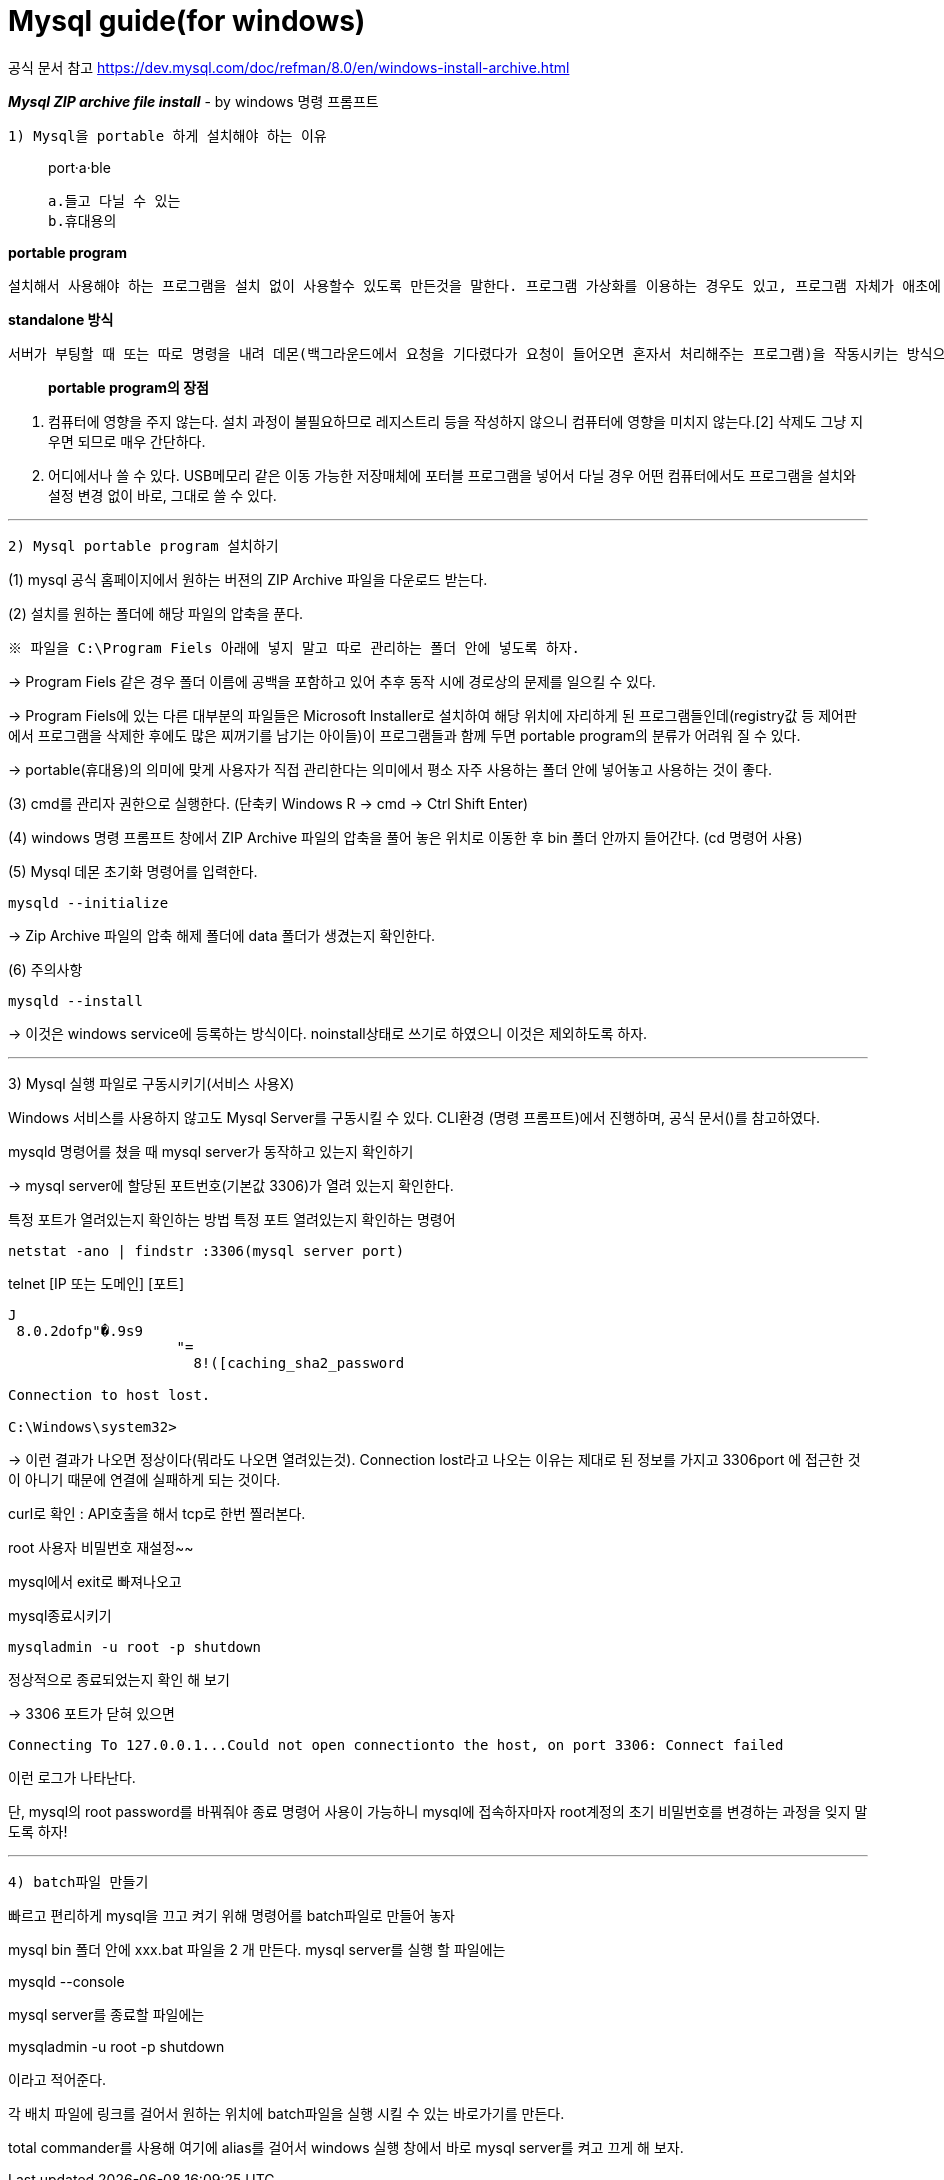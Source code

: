 = Mysql guide(for windows)

공식 문서 참고
https://dev.mysql.com/doc/refman/8.0/en/windows-install-archive.html

*_Mysql ZIP archive file install_*
- by windows 명령 프롬프트

`1) Mysql을 portable 하게 설치해야 하는 이유`

> port·a·ble
>
    a.들고 다닐 수 있는
    b.휴대용의



*portable program*

    설치해서 사용해야 하는 프로그램을 설치 없이 사용할수 있도록 만든것을 말한다. 프로그램 가상화를 이용하는 경우도 있고, 프로그램 자체가 애초에 설치과정 없이 standalone으로 동작하는 경우도 있다.

*standalone 방식*

    서버가 부팅할 때 또는 따로 명령을 내려 데몬(백그라운드에서 요청을 기다렸다가 요청이 들어오면 혼자서 처리해주는 프로그램)을 작동시키는 방식으로, 클라이언트의 요청이 언제 들어올지 모르는 상황에서 항상 서비스가 가능하며 다른 메커니즘 없이 바로 네트워크 서비스 데몬이 클라이언트의 요청을 처리한다는 점 등의 장점이 있다.서버 파일 자체로 완전하게 구동이 가능하다.

> *portable program의 장점*

1. 컴퓨터에 영향을 주지 않는다.
설치 과정이 불필요하므로 레지스트리 등을 작성하지 않으니 컴퓨터에 영향을 미치지 않는다.[2] 삭제도 그냥 지우면 되므로 매우 간단하다.

2. 어디에서나 쓸 수 있다.
USB메모리 같은 이동 가능한 저장매체에 포터블 프로그램을 넣어서 다닐 경우 어떤 컴퓨터에서도 프로그램을 설치와 설정 변경 없이 바로, 그대로 쓸 수 있다.

'''

`2) Mysql portable program 설치하기`

(1) mysql 공식 홈페이지에서 원하는 버젼의 ZIP Archive 파일을 다운로드 받는다.

(2) 설치를 원하는 폴더에 해당 파일의 압축을 푼다.

    ※ 파일을 C:\Program Fiels 아래에 넣지 말고 따로 관리하는 폴더 안에 넣도록 하자.

->  Program Fiels 같은 경우 폴더 이름에 공백을 포함하고 있어 추후 동작 시에 경로상의 문제를 일으킬 수 있다.

->  Program Fiels에 있는 다른 대부분의 파일들은 Microsoft Installer로 설치하여 해당 위치에 자리하게 된 프로그램들인데(registry값 등 제어판에서 프로그램을 삭제한 후에도 많은 찌꺼기를 남기는 아이들)이 프로그램들과 함께 두면 portable program의 분류가 어려워 질 수 있다.

->  portable(휴대용)의 의미에 맞게 사용자가 직접 관리한다는 의미에서 평소 자주 사용하는 폴더 안에 넣어놓고 사용하는 것이 좋다.

(3) cmd를 관리자 권한으로 실행한다. (단축키 Windows R -> cmd -> Ctrl Shift Enter)

(4) windows 명령 프롬프트 창에서 ZIP Archive 파일의 압축을 풀어 놓은 위치로 이동한 후 bin 폴더 안까지 들어간다. (cd 명령어 사용)

(5) Mysql 데몬 초기화 명령어를 입력한다.

    mysqld --initialize

-> Zip Archive 파일의 압축 해제 폴더에 data    폴더가 생겼는지 확인한다.

(6) 주의사항

    mysqld --install

-> 이것은 windows service에 등록하는 방식이다. noinstall상태로 쓰기로 하였으니 이것은 제외하도록 하자.

'''

3) Mysql 실행 파일로 구동시키기(서비스 사용X)

Windows 서비스를 사용하지 않고도 Mysql Server를 구동시킬 수 있다.
CLI환경 (명령 프롬프트)에서 진행하며, 공식 문서()를 참고하였다.

mysqld 명령어를 쳤을 때 mysql server가 동작하고 있는지 확인하기

-> mysql server에 할당된 포트번호(기본값 3306)가 열려 있는지 확인한다.

특정 포트가 열려있는지 확인하는 방법
특정 포트 열려있는지 확인하는 명령어

    netstat -ano | findstr :3306(mysql server port)

telnet [IP 또는 도메인] [포트]

[source,shell]
----
J
 8.0.2dofp"�.9s9
                    "=
                      8!([caching_sha2_password

Connection to host lost.

C:\Windows\system32>
----

→ 이런 결과가 나오면 정상이다(뭐라도 나오면 열려있는것). Connection lost라고 나오는 이유는 제대로 된 정보를 가지고 3306port 에 접근한 것이 아니기 때문에 연결에 실패하게 되는 것이다.



curl로 확인 : API호출을 해서 tcp로 한번 찔러본다.

root 사용자 비밀번호 재설정~~

mysql에서 exit로 빠져나오고

mysql종료시키기

    mysqladmin -u root -p shutdown

정상적으로 종료되었는지 확인 해 보기

-> 3306 포트가 닫혀 있으면

[source,bash]
----
Connecting To 127.0.0.1...Could not open connectionto the host, on port 3306: Connect failed
----

이런  로그가 나타난다.

단, mysql의 root password를 바꿔줘야 종료 명령어 사용이 가능하니 mysql에 접속하자마자 root계정의 초기 비밀번호를 변경하는 과정을 잊지 말도록 하자!

'''

`4) batch파일 만들기`

빠르고 편리하게 mysql을 끄고 켜기 위해 명령어를 batch파일로 만들어 놓자

mysql bin 폴더 안에 xxx.bat 파일을 2 개 만든다.
mysql server를 실행 할 파일에는

mysqld --console

mysql server를 종료할 파일에는

mysqladmin -u root -p shutdown

이라고 적어준다.

각 배치 파일에 링크를 걸어서 원하는 위치에 batch파일을 실행 시킬 수 있는 바로가기를 만든다.

total commander를 사용해 여기에 alias를 걸어서 windows 실행 창에서 바로 mysql server를 켜고 끄게 해 보자.

